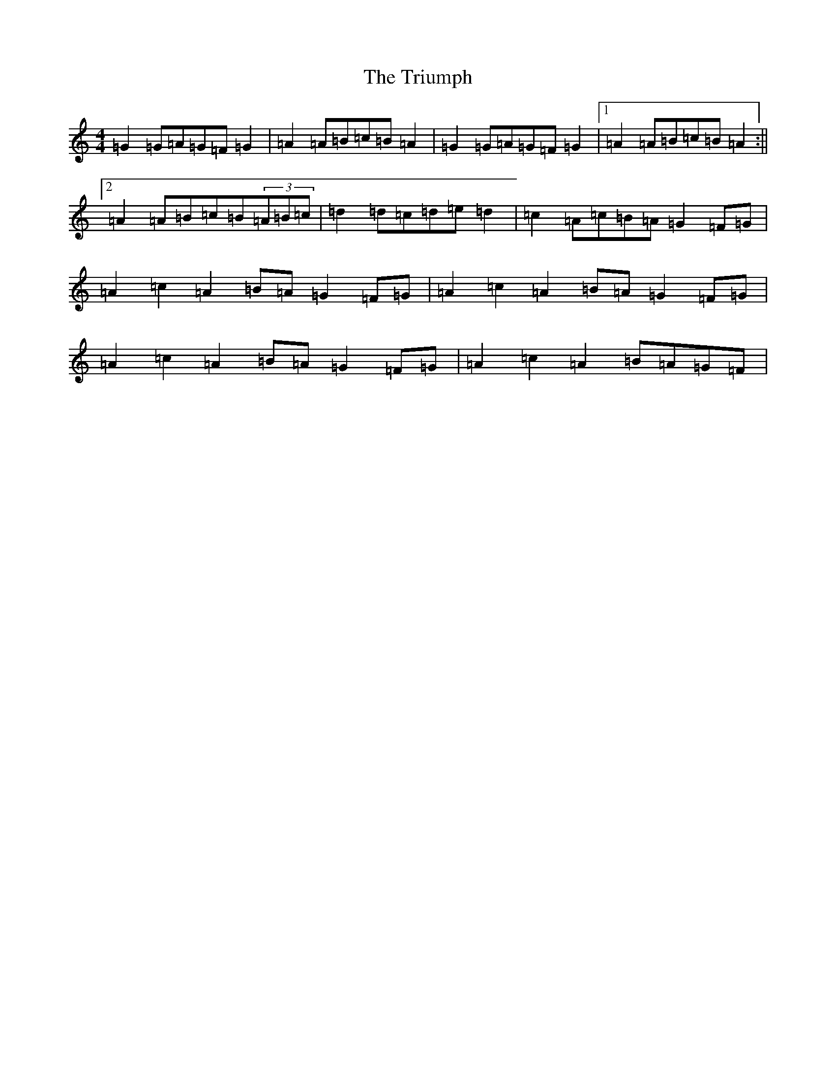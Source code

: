 X: 12055
T: Triumph, The
S: https://thesession.org/tunes/4059#setting16871
Z: G Major
R: barndance
M:4/4
L:1/8
K: C Major
=G2=G=A=G=F=G2|=A2=A=B=c=B=A2|=G2=G=A=G=F=G2|1=A2=A=B=c=B=A2:||2=A2=A=B=c=B(3=A=B=c|=d2=d=c=d=e=d2|=c2=A=c=B=A=G2=F=G|=A2=c2=A2=B=A=G2=F=G|=A2=c2=A2=B=A=G2=F=G|=A2=c2=A2=B=A=G2=F=G|=A2=c2=A2=B=A=G=F|